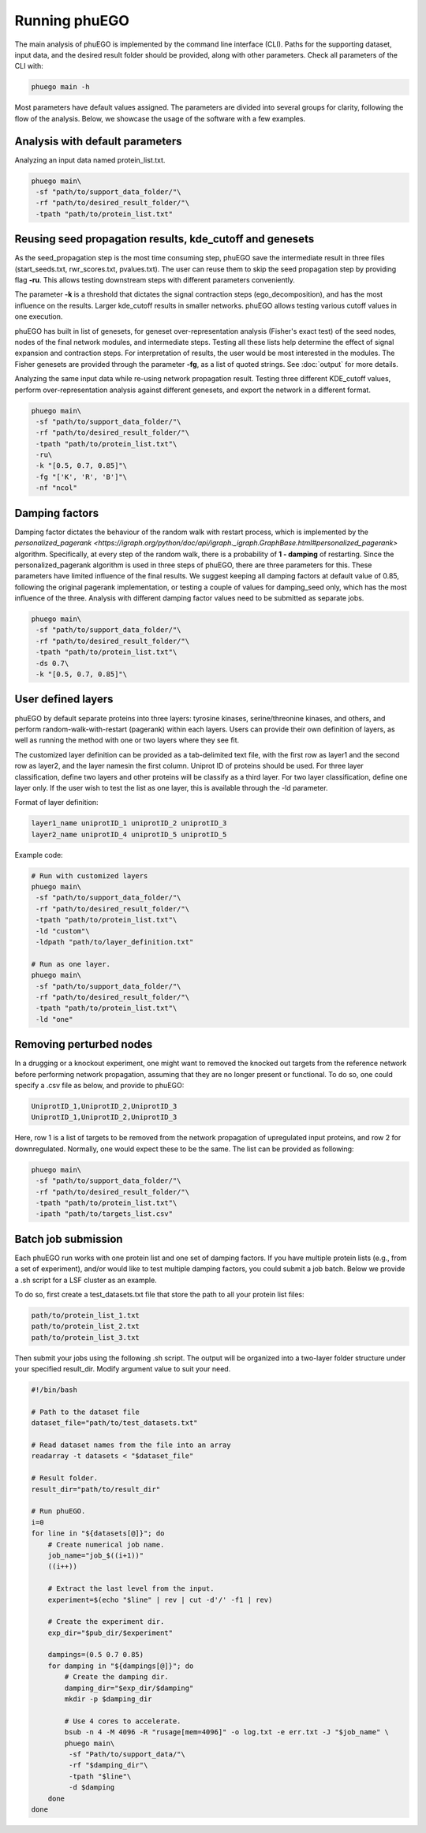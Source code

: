 Running phuEGO
==============

The main analysis of phuEGO is implemented by the command line interface (CLI). 
Paths for the supporting dataset, input data, and the desired result folder 
should be provided, along with other parameters. Check all parameters of the CLI with:

.. code-block:: bash

   phuego main -h

Most parameters have default values assigned. The parameters are divided into 
several groups for clarity, following the flow of the analysis. 
Below, we showcase the usage of the software with a few examples.

.. _CLI:

Analysis with default parameters
~~~~~~~~~~~~~~~~~~~~~~~~~~~~~~~~

Analyzing an input data named protein_list.txt.

.. code-block:: bash

   phuego main\
    -sf "path/to/support_data_folder/"\
    -rf "path/to/desired_result_folder/"\
    -tpath "path/to/protein_list.txt"


.. _reuse:

Reusing seed propagation results, kde_cutoff and genesets
~~~~~~~~~~~~~~~~~~~~~~~~~~~~~~~~~~~~~~~~~~~~~~~~~~~~~~~~~

As the seed_propagation step is the most time consuming step, phuEGO save
the intermediate result in three files
(start_seeds.txt, rwr_scores.txt, pvalues.txt).
The user can reuse them to skip the seed propagation step
by providing flag **-ru**. This allows testing downstream steps with
different parameters conveniently.

The parameter **-k** is a threshold that dictates the signal contraction steps (ego_decomposition), 
and has the most influence on the results. Larger kde_cutoff results in smaller networks. phuEGO allows
testing various cutoff values in one execution.

phuEGO has built in list of genesets, for geneset over-representation analysis (Fisher's exact test) 
of the seed nodes, nodes of the final network modules, and intermediate steps. Testing all these lists 
help determine the effect of signal expansion and contraction steps. For interpretation of results, the user 
would be most interested in the modules. The Fisher genesets are provided through the parameter **-fg**, 
as a list of quoted strings. See :doc:`output` for more details.

.. container::
   
   Analyzing the same input data while re-using network propagation result.
   Testing three different KDE_cutoff values, perform over-representation analysis
   against different genesets, and export the network in a different format.

   .. code-block:: bash
   
      phuego main\
       -sf "path/to/support_data_folder/"\
       -rf "path/to/desired_result_folder/"\
       -tpath "path/to/protein_list.txt"\
       -ru\
       -k "[0.5, 0.7, 0.85]"\
       -fg "['K', 'R', 'B']"\
       -nf "ncol"


.. _damping:

Damping factors
~~~~~~~~~~~~~~~

Damping factor dictates the behaviour of the random walk with restart process, 
which is implemented by the 
`personalized_pagerank <https://igraph.org/python/doc/api/igraph._igraph.GraphBase.html#personalized_pagerank>`
algorithm. Specifically, at every step of the random walk, there is a probability of **1 - damping** of restarting.
Since the personalized_pagerank algorithm is used in three steps of phuEGO, there are three parameters for this. 
These parameters have limited influence of the final results. 
We suggest keeping all damping factors at default value of 0.85, following the original pagerank implementation, 
or testing a couple of values for damping_seed only, which has the most influence of the three.
Analysis with different damping factor values need to be submitted as separate jobs.

.. container::

   .. code-block:: bash
   
      phuego main\
       -sf "path/to/support_data_folder/"\
       -rf "path/to/desired_result_folder/"\
       -tpath "path/to/protein_list.txt"\
       -ds 0.7\
       -k "[0.5, 0.7, 0.85]"\

.. _user_defined_layers:

User defined layers
~~~~~~~~~~~~~~~~~~~

phuEGO by default separate proteins into three layers: tyrosine kinases, 
serine/threonine kinases, and others, and perform random-walk-with-restart 
(pagerank) within each layers. Users can provide their own definition of layers,
as well as running the method with one or two layers where they see fit. 

The customized layer definition can be provided as a tab-delimited text file, with the first row as layer1 and 
the second row as layer2, and the layer namesin the first column. Uniprot ID of proteins should be used. 
For three layer classification, define two layers and other proteins will be classify as a third layer. 
For two layer classification, define one layer only. If the user wish to test the list as one layer, this is 
available through the -ld parameter.

Format of layer definition:

.. code-block::

   layer1_name uniprotID_1 uniprotID_2 uniprotID_3 
   layer2_name uniprotID_4 uniprotID_5 uniprotID_5

Example code:

.. code-block:: bash

   # Run with customized layers
   phuego main\
    -sf "path/to/support_data_folder/"\
    -rf "path/to/desired_result_folder/"\
    -tpath "path/to/protein_list.txt"\
    -ld "custom"\
    -ldpath "path/to/layer_definition.txt"

   # Run as one layer.
   phuego main\
    -sf "path/to/support_data_folder/"\
    -rf "path/to/desired_result_folder/"\
    -tpath "path/to/protein_list.txt"\
    -ld "one"


.. _remove_perturbed_node:

Removing perturbed nodes
~~~~~~~~~~~~~~~~~~~~~~~~

In a drugging or a knockout experiment, one might want to removed the
knocked out targets from the reference network before performing network
propagation, assuming that they are no longer present or functional. 
To do so, one could specify a .csv file as below, and provide to phuEGO:

.. code-block::

   UniprotID_1,UniprotID_2,UniprotID_3
   UniprotID_1,UniprotID_2,UniprotID_3

Here, row 1 is a list of targets to be removed from the network
propagation of upregulated input proteins, and row 2 for downregulated.
Normally, one would expect these to be the same. The list can be
provided as following:

.. code:: bash

   phuego main\
    -sf "path/to/support_data_folder/"\
    -rf "path/to/desired_result_folder/"\
    -tpath "path/to/protein_list.txt"\
    -ipath "path/to/targets_list.csv"



.. _batch_job:

Batch job submission
~~~~~~~~~~~~~~~~~~~~

Each phuEGO run works with one protein list and one set of damping factors. If
you have multiple protein lists (e.g., from a set of experiment), and/or
would like to test multiple damping factors, you could submit a job batch. Below we
provide a .sh script for a LSF cluster as an example.

To do so, first create a test_datasets.txt file that store the path to
all your protein list files:

.. code-block::

   path/to/protein_list_1.txt
   path/to/protein_list_2.txt
   path/to/protein_list_3.txt

Then submit your jobs using the following .sh script. The output will be
organized into a two-layer folder structure under your specified
result_dir. Modify argument value to suit your need.

.. code-block:: bash

   #!/bin/bash

   # Path to the dataset file
   dataset_file="path/to/test_datasets.txt"

   # Read dataset names from the file into an array
   readarray -t datasets < "$dataset_file"

   # Result folder.
   result_dir="path/to/result_dir"

   # Run phuEGO.
   i=0
   for line in "${datasets[@]}"; do
       # Create numerical job name.
       job_name="job_$((i+1))"
       ((i++))

       # Extract the last level from the input.
       experiment=$(echo "$line" | rev | cut -d'/' -f1 | rev)
       
       # Create the experiment dir.
       exp_dir="$pub_dir/$experiment"

       dampings=(0.5 0.7 0.85)
       for damping in "${dampings[@]}"; do
           # Create the damping dir.
           damping_dir="$exp_dir/$damping"
           mkdir -p $damping_dir

           # Use 4 cores to accelerate.
           bsub -n 4 -M 4096 -R "rusage[mem=4096]" -o log.txt -e err.txt -J "$job_name" \
           phuego main\
            -sf "Path/to/support_data/"\
            -rf "$damping_dir"\
            -tpath "$line"\
            -d $damping
       done
   done